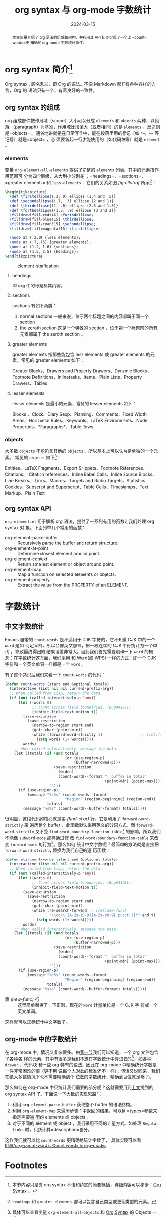 #+TITLE: org syntax 与 org-mode 字数统计
#+DATE: 2024-03-15
#+FILETAGS: :org:emacs:

#+begin_abstract
本文简要介绍了 org 语法的组成和架构，并利用其 API 初步实现了一个比 =count-words=更
精确的 org-mode 字数统计插件。
#+end_abstract


* org syntax 简介[fn:1]
:PROPERTIES:
:CUSTOM_ID: org-synctax-intro
:END:
Org syntax , 顾名思义，即 Org 的语法。不像 Markdown 那样有各种各样的方言，Org 的
语法只有一个，有着良好的一致性。

** org syntax 的组成
org 组成部件按作用域（scope）大小可以分成 =elements= 和 =objects= 两种，以段落
（paragraph）为基准，作用域比段落大（或者相同）的是 =elements= ，反之则是=objects=
。通俗地讲就是在日常写作中，能在段落里用的标记（如 =*=、=== 等记号）就是=object= ，必
须要新起一行才能使用的（如代码块等）就是 =element= 。

*** elements
变量 =org-element-all-elements= 提供了完整的 =elements= 列表，其中的元素按作用范围可
分为四个层级，从大到小分别是 ：=headings=、=sections=、=greater elements= 和
=less-elements= ，它们的关系如图 [[fig-eltstraf]] 所示[fn:2]：

#+begin_src latex :headers '("\\usepackage{tikz}")
  \begin{tikzpicture}
    \def \firstellipse{(.3, 0) ellipse (1.4 and .5)}
    \def \secondellipse{(.7, .3) ellipse (2 and 1)}
    \def \thirdellipse{(1, .6) ellipse (2.5 and 1.5)}
    \def \forthdellipse{(1.3, .9) ellipse (3 and 2)}  
    \filldraw[fill=red!15] \forthdellipse;
    \filldraw[fill=blue!15] \thirdellipse;
    \filldraw[fill=cyan!15] \secondellipse;
    \filldraw[fill=magenta!15] \firstellipse;

    \node at (.3,0) {less elements};
    \node at (.7,.75) {greater elements};
    \node at (1.2, 1.6) {sections};
    \node at (1.5, 2.5) {headings};
  \end{tikzpicture}
#+end_src

#+CAPTION: element-strafication
#+NAME: fig-eltstraf
#+RESULTS: element-strafication
[[file:../static/post-img/2024-03-12-org-syntax-and-word-count/element-strafication.svg]]
**** headings
即 org 中的标题及其内容。
**** sections
sections 有如下两类：
1. normal sections
   一般来说，位于两个标题之间的内容都属于同一个 section
2. the zeroth section
   这是一个特殊的 section ，位于第一个标题前的所有元素都属于 the zeroth section 。
**** greater elements
greater elements 指那些能包含 less elements 或 greater elements 的元素，常见的
greater elements 如下：

Greater Blocks、Drawers and Property Drawers、Dynamic Blocks、Footnote
Definitions、Inlinetasks、Items、Plain Lists、Property Drawers、Tables
**** lesser elements
lesser elements 是最小的元素，常见的 lesser elements 如下：

Blocks 、Clock、Diary Sexp、Planning、Comments、Fixed Width Areas、Horizontal
Rules、Keywords、LaTeX Environments、Node Properties、*Paragraphs*、Table Rows
*** objects
大多数 =objects= 不能包含其他的 =objects= ，所以基本上可以认为是单独的一个元素。
常见的 =objects= 如下[fn:3]：

Entities、LaTeX Fragments、Export Snippets、Footnote References、Citations、
Citation references、Inline Babel Calls、Inline Source Blocks、Line Breaks、
Links、Macros、Targets and Radio Targets、Statistics Cookies、Subscript and
Superscript、Table Cells、Timestamps、Text Markup、Plain Text
** org syntax API
:PROPERTIES:
:CUSTOM_ID: org-synctax-api
:END:
=org-element.el= 用于解析 org 语法，提供了一系列有用的函数让我们处理 org syntax 对
象。下面列举几个常用的函数：
- org-element-parse-buffer :: Recursively parse the buffer and return structure.
- org-element-at-point :: Determine closest element around point.
- org-element-context :: Return smallest element or object around point.
- org-element-map :: Map a function on selected elements or objects.
- org-element-property :: Extract the value from the PROPERTY of an ELEMENT.
* 字数统计
** 中文字数统计
Emacs 自带的 =count-words= 是不适用于 CJK 字符的，它不知道 CJK 中的一个 =word= 是如
何定义的，所以会像英文那样，把一段连续的 CJK 字符统计为一个单词 ，导致最终得出的
结果误差非常大。因此我们首先需要明确一下 =word= 的概念：在字数统计这方面，我们采用
和 Word(或 WPS) 一样的方式：即一个 CJK 字符和一个英文单词一样都是一个 =word= 。

有了这个共识后我们来看一下 =count-words= 的代码：

#+begin_src emacs-lisp
  (defun count-words (start end &optional totals)
    (interactive (list nil nil current-prefix-arg))
    ;; When called from Lisp, return the data.
    (if (not (called-interactively-p 'any))
        (let ((words 0)
              ;; Count across field boundaries. (Bug#41761)
              (inhibit-field-text-motion t))
          (save-excursion
            (save-restriction
              (narrow-to-region start end)
              (goto-char (point-min))
              (while (forward-word-strictly 1)                 ;; (ref:find-char)
                (setq words (1+ words)))))
          words)
      ;; When called interactively, message the data.
      (let ((totals (if (and totals
                             (or (use-region-p)
                                 (buffer-narrowed-p)))
                        (save-restriction
                          (widen)
                          (count-words--format "; buffer in total"
                                               (point-min) (point-max)))
                      "")))
        (if (use-region-p)
            (message "%s%s" (count-words--format
                             "Region" (region-beginning) (region-end))
                     totals)
          (message "%s%s" (count-words--buffer-format) totals)))))
#+end_src

很明显，这段代码的核心就是第 [[(find-char)][(find-char)]] 行，它是利用了 =forward-word-strictly= 来
遍历整个 buffer ，此函数默认采用英文的分词方式。而 =forward-word-strictly= 又不受
=find-word-boundary-function-table=[fn:4] 的影响，所以我们不能像 =subword-mode= 那样通过修
改 =find-word-boundary-function-table= 来改变 =forward-word= 的行为[fn:5]。那么如何
统计中文字数呢？最简单的方法就是直接把 =forward-word-strictly= 替换为我们自己的遍
历函数：

#+begin_src emacs-lisp
  (defun eli/count-words (start end &optional totals)
    (interactive (list nil nil current-prefix-arg))
    ;; When called from Lisp, return the data.
    (if (not (called-interactively-p 'any))
        (let ((words 0)
              ;; Count across field boundaries. (Bug#41761)
              (inhibit-field-text-motion t))
          (save-excursion
            (save-restriction
              (narrow-to-region start end)
              (goto-char (point-min))
              (while (re-search-forward ;; (ref:new-func)
                      "\\cc\\|[A-Za-z0-9][A-Za-z0-9[:punct:]]*" end t)
                (setq words (1+ words)))))
          words)
      ;; When called interactively, message the data.
      (let ((totals (if (and totals
                             (or (use-region-p)
                                 (buffer-narrowed-p)))
                        (save-restriction
                          (widen)
                          (count-words--format "; buffer in total"
                                               (point-min) (point-max)))
                      "")))
        (if (use-region-p)
            (message "%s%s" (count-words--format
                             "Region" (region-beginning) (region-end))
                     totals)
          (message "%s%s" (count-words--buffer-format) totals)))))
#+end_src

- 第 [[(new-func)]] 行 :: 这里简单替换了一下正则，现在的 =word= 计量单位是一个 CJK 字
  符或一个英文单词。

这样就可以正确统计中文字数了。
** org-mode 中的字数统计
在 org-mode 中，情况又复杂很多。由[[#org-synctax-intro][第一节]]我们可以知道，一个 org 文件包含了各种各
样的元素，其中有很多是我们不想在字数统计中算进去的[fn:6]，如各种 =drawer= 、代码块
和一些 org 特有的语法。因此在 org-mode 中精确统计字数是一件非常困难的事（更不用
说每个人对此的标准还不一样）。但话又说回来，我们在绝大多数情况下也不需要精确到个
位数的字数统计，精确到百位就足够了。

那么如何在 org-mode 中只统计我们需要的部分呢？这就需要用到[[#org-synctax-api][上文]]提到的 org syntax
API 了。下面说一下大致的实现思路[fn:7]：

1. 利用 =org-element-parse-buffer= 获取整个 buffer 的语法结构。
2. 利用 =org-element-map= 来遍历步骤 1 中返回的结果，可以用 =types=参数来指定需要遍
   历的 elements 或 objects 。
3. 对于不同的 element 或 object ，我们采用不同的计量方式。如处理 =Regular links=
   时，只统计其=description=部分。


这样我们就可以比 =count-words= 更精确地统计字数了， 具体实现可以看
[[https://github.com/Elilif/org-count-words][Elilif/org-count-words: Count words in org-mode.]]

* Footnotes

[fn:1] 本节内容只是对 org syntax 术语和约定的简要概括，详细内容可以移步：[[https://orgmode.org/worg/org-syntax.html][Org
Syntax]] 。

[fn:2] =headings=  和 =greater elements= 都可以包含自己类型或更低类型的元素。

[fn:3] 具体可以查看变量 =org-element-all-objects= 和 [[https://orgmode.org/worg/org-syntax.html#Objects][Org Syntax]] 的 Objects 一节。

[fn:4] 此变量用于查找 =word= 边界。

[fn:5] =forward-word-strictly= 的代码显示可以通过修改 =word-move-empty-char-table=
来影响其行为，但是我这里偷了一下懒，脑测觉得实现起来可能更复杂，就没有尝试。

[fn:6] 至少对于我而言。

[fn:7] 各函数的具体用法可以查阅相应文档。
